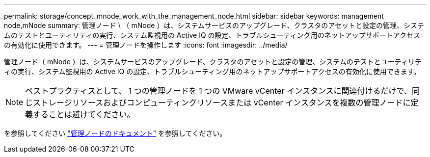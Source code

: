 ---
permalink: storage/concept_mnode_work_with_the_management_node.html 
sidebar: sidebar 
keywords: management node,mNode 
summary: 管理ノード \ （ mNode ）は、システムサービスのアップグレード、クラスタのアセットと設定の管理、システムのテストとユーティリティの実行、システム監視用の Active IQ の設定、トラブルシューティング用のネットアップサポートアクセスの有効化に使用できます。 
---
= 管理ノードを操作します
:icons: font
:imagesdir: ../media/


[role="lead"]
管理ノード（ mNode ）は、システムサービスのアップグレード、クラスタのアセットと設定の管理、システムのテストとユーティリティの実行、システム監視用の Active IQ の設定、トラブルシューティング用のネットアップサポートアクセスの有効化に使用できます。


NOTE: ベストプラクティスとして、 1 つの管理ノードを 1 つの VMware vCenter インスタンスに関連付けるだけで、同じストレージリソースおよびコンピューティングリソースまたは vCenter インスタンスを複数の管理ノードに定義することは避けてください。

を参照してください link:../mnode/task_mnode_work_overview.html["管理ノードのドキュメント"] を参照してください。
